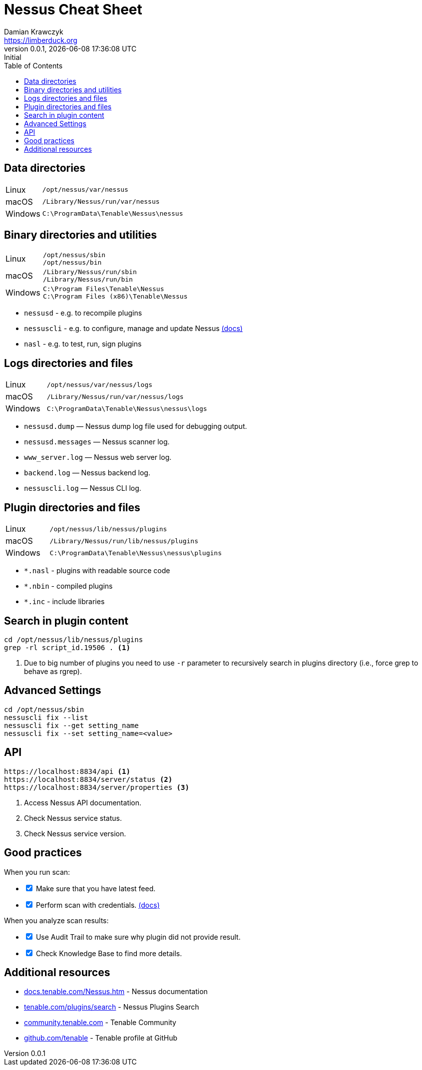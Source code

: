 = Nessus Cheat Sheet
Damian Krawczyk <https://limberduck.org>
:description: Cheet Sheet
:imagesdir: limberduck/assets
:toc: left
:revnumber:     0.0.1
:revremark:     Initial
:revdate:       {localdatetime}
:stylesdir: stylesheets
:stylesheet: asciidoc-style-limberduck.css
:experimental:
:icons: font
:icon-set: fas
:icon-set: fab
:icon-set: far
:icon-set: fi
:icon-set: pf
:table-stripes: hover
:sectanchors:

ifdef::env-github[]
:tip-caption: :bulb:
:note-caption: :information_source:
:important-caption: :heavy_exclamation_mark:
:caution-caption: :fire:
:warning-caption: :warning:
:yes: :white_check_mark:
:no: :x:
:depends: :question:
endif::[]

== Data directories

[cols=".^1,4"]
|===
|Linux
|``/opt/nessus/var/nessus``
|macOS
|``/Library/Nessus/run/var/nessus``
|Windows
|``C:\ProgramData\Tenable\Nessus\nessus``
|===

== Binary directories and utilities

[cols=".^1,4"]
|===
|Linux
|``/opt/nessus/sbin`` +
``/opt/nessus/bin``
|macOS
|``/Library/Nessus/run/sbin`` +
``/Library/Nessus/run/bin``
|Windows
|``C:\Program Files\Tenable\Nessus`` +
``C:\Program Files (x86)\Tenable\Nessus``
|===

- ``nessusd`` - e.g. to recompile plugins
- ``nessuscli`` - e.g. to configure, manage and update Nessus https://docs.tenable.com/nessus/Content/NessusCLI.htm[(docs)]
- ``nasl`` - e.g. to test, run, sign plugins

== Logs directories and files

[cols=".^1,4"]
|===
|Linux
|``/opt/nessus/var/nessus/logs``
|macOS
|``/Library/Nessus/run/var/nessus/logs``
|Windows
|``C:\ProgramData\Tenable\Nessus\nessus\logs``
|===

- ``nessusd.dump`` — Nessus dump log file used for debugging output. +
- ``nessusd.messages`` — Nessus scanner log. +
- ``www_server.log`` — Nessus web server log. +
- ``backend.log`` — Nessus backend log. +
- ``nessuscli.log`` — Nessus CLI log. +

== Plugin directories and files

[cols=".^1,4"]
|===
|Linux
|``/opt/nessus/lib/nessus/plugins``
|macOS
|``/Library/Nessus/run/lib/nessus/plugins``
|Windows
|``C:\ProgramData\Tenable\Nessus\nessus\plugins``
|===

- ``*.nasl`` - plugins with readable source code
- ``*.nbin`` - compiled plugins
- ``*.inc`` - include libraries

== Search in plugin content

```terminal
cd /opt/nessus/lib/nessus/plugins
grep -rl script_id.19506 . <1>
```
<1>  Due to big number of plugins you need to use ``-r`` parameter to 
recursively search in plugins directory (i.e., force grep to behave as rgrep).

== Advanced Settings

```terminal
cd /opt/nessus/sbin
nessuscli fix --list
nessuscli fix --get setting_name
nessuscli fix --set setting_name=<value>
```

== API

```
https://localhost:8834/api <1>
https://localhost:8834/server/status <2>
https://localhost:8834/server/properties <3>
```
<1> Access Nessus API documentation.
<2> Check Nessus service status.
<3> Check Nessus service version.

== Good practices

When you run scan:
[options="interactive"]
[.do]
* [x] Make sure that you have latest feed.
* [x] Perform scan with credentials. https://docs.tenable.com/nessus/Content/NessusCredentialedChecks.htm[(docs)]

When you analyze scan results:
[options="interactive"]
[.do]
* [x] Use Audit Trail to make sure why plugin did not provide result.
* [x] Check Knowledge Base to find more details.

== Additional resources

- https://docs.tenable.com/Nessus.htm[docs.tenable.com/Nessus.htm] - Nessus documentation
- https://www.tenable.com/plugins/search[tenable.com/plugins/search] - Nessus Plugins Search
- https://community.tenable.com[community.tenable.com] - Tenable Community
- https://github.com/tenable[github.com/tenable] - Tenable profile at GitHub

